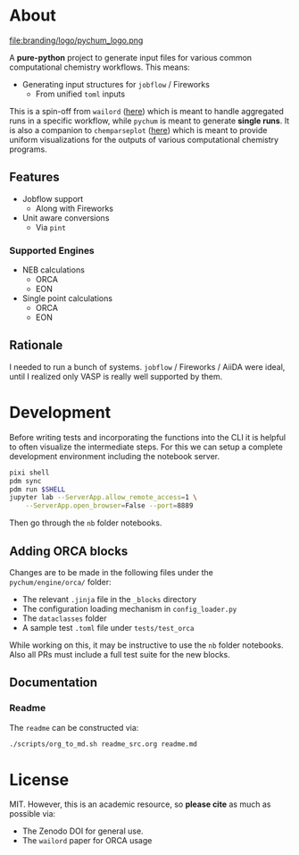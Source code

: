 #+OPTIONS: num:nil

* About
file:branding/logo/pychum_logo.png
#+begin_export markdown
[![Hatch project](https://img.shields.io/badge/%F0%9F%A5%9A-Hatch-4051b5.svg)](https://github.com/pypa/hatch)
#+end_export
A *pure-python* project to generate input files for various common
computational chemistry workflows. This means:
- Generating input structures for ~jobflow~ / Fireworks
  + From unified ~toml~ inputs

This is a spin-off from ~wailord~ ([[https://wailord.xyz][here]]) which is meant to handle aggregated
runs in a specific workflow, while ~pychum~ is meant to generate *single runs*.
It is also a companion to ~chemparseplot~ ([[https://github.com/haoZeke/chemparseplot][here]]) which is meant to provide
uniform visualizations for the outputs of various computational chemistry
programs.
** Features
- Jobflow support
  + Along with Fireworks
- Unit aware conversions
  + Via ~pint~
*** Supported Engines
- NEB calculations
  + ORCA
  + EON
- Single point calculations
  + ORCA
  + EON
** Rationale
I needed to run a bunch of systems. ~jobflow~ / Fireworks / AiiDA were ideal,
until I realized only VASP is really well supported by them.
* Development
Before writing tests and incorporating the functions into the CLI it is helpful
to often visualize the intermediate steps. For this we can setup a complete
development environment including the notebook server.
#+begin_src bash
pixi shell
pdm sync
pdm run $SHELL
jupyter lab --ServerApp.allow_remote_access=1 \
    --ServerApp.open_browser=False --port=8889
#+end_src
Then go through the ~nb~ folder notebooks.
** Adding ORCA blocks
Changes are to be made in the following files under the ~pychum/engine/orca/~ folder:
- The relevant ~.jinja~ file in the ~_blocks~ directory
- The configuration loading mechanism in ~config_loader.py~
- The ~dataclasses~ folder
- A sample test ~.toml~ file under ~tests/test_orca~
While working on this, it may be instructive to use the ~nb~ folder notebooks.
Also all PRs must include a full test suite for the new blocks.
** Documentation
*** Readme
The ~readme~ can be constructed via:
#+begin_src bash
./scripts/org_to_md.sh readme_src.org readme.md
#+end_src
* License
MIT. However, this is an academic resource, so *please cite* as much as possible
via:
- The Zenodo DOI for general use.
- The ~wailord~ paper for ORCA usage

# ** Logo
# The logo was generated via DALL-E accessed through ChatGPT-4 using a prompt.
